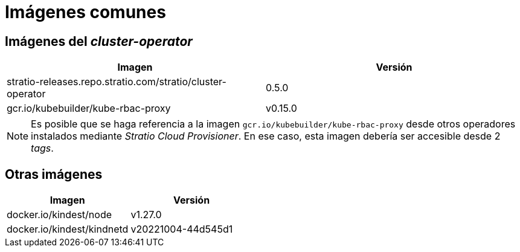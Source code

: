 = Imágenes comunes

== Imágenes del _cluster-operator_

|===
| Imagen | Versión

| stratio-releases.repo.stratio.com/stratio/cluster-operator
| 0.5.0

| gcr.io/kubebuilder/kube-rbac-proxy
| v0.15.0
|===

NOTE: Es posible que se haga referencia a la imagen `gcr.io/kubebuilder/kube-rbac-proxy` desde otros operadores instalados mediante _Stratio Cloud Provisioner_. En ese caso, esta imagen debería ser accesible desde 2 _tags_.

== Otras imágenes

|===
| Imagen | Versión

| docker.io/kindest/node
| v1.27.0

| docker.io/kindest/kindnetd
| v20221004-44d545d1
|===
